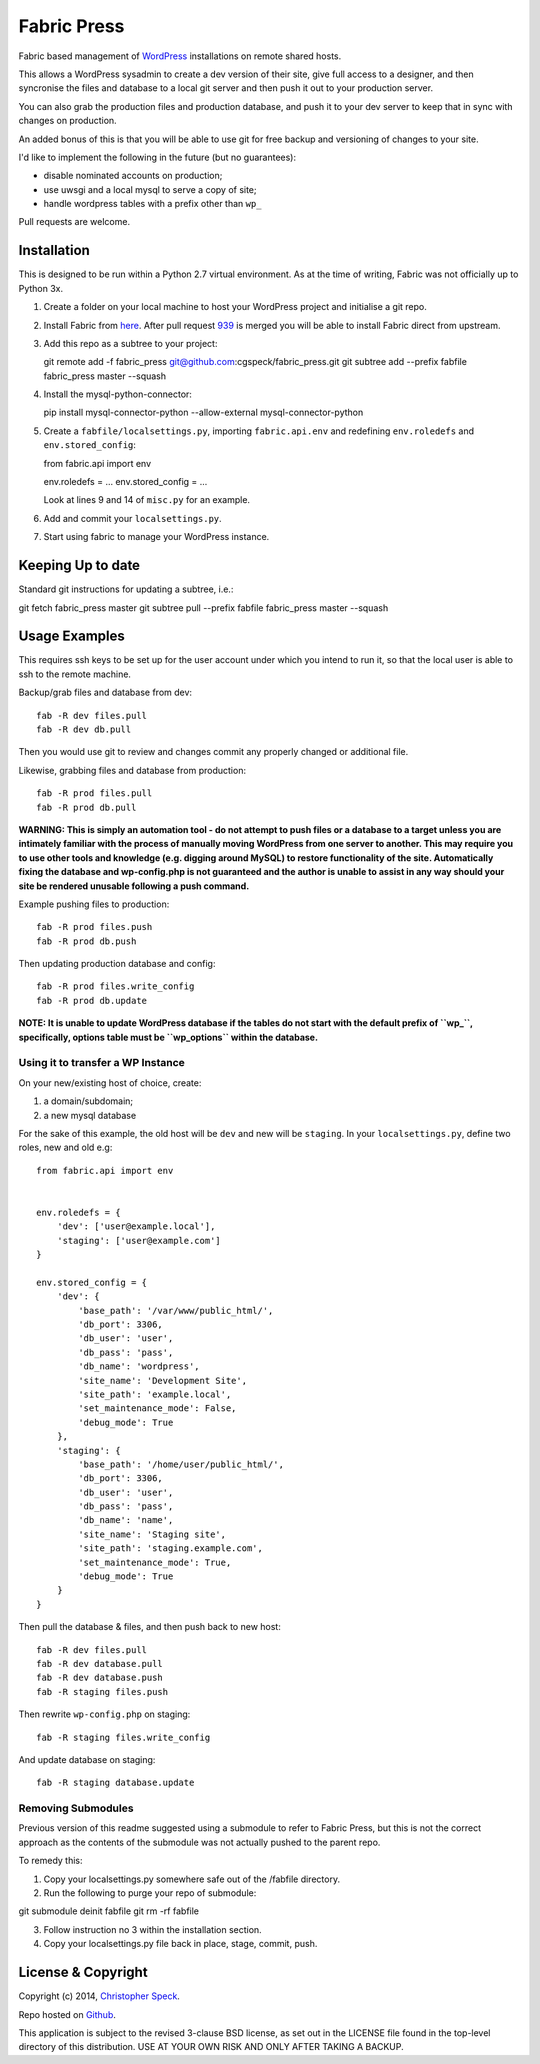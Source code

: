 ============
Fabric Press
============

Fabric based management of `WordPress <https://wordpress.org/download/>`_
installations on remote shared hosts.

This allows a WordPress sysadmin to create a dev version of their site, give
full access to a designer, and then syncronise the files and database to a
local git server and then push it out to your production server.

You can also grab the production files and production database, and push it
to your dev server to keep that in sync with changes on production.

An added bonus of this is that you will be able to use git for free backup
and versioning of changes to your site.

I'd like to implement the following in the future (but no guarantees):

* disable nominated accounts on production;
* use uwsgi and a local mysql to serve a copy of site;
* handle wordpress tables with a prefix other than ``wp_``

Pull requests are welcome.

Installation
============

This is designed to be run within a Python 2.7 virtual environment. As at the
time of writing, Fabric was not officially up to Python 3x.

1. Create a folder on your local machine to host your WordPress project and
   initialise a git repo.

2. Install Fabric from `here <https://github.com/cgspeck/fabric>`_. After pull
   request `939 <https://github.com/fabric/fabric/pull/939>`_ is merged you
   will be able to install Fabric direct from upstream.

3. Add this repo as a subtree to your project::

   git remote add -f fabric_press git@github.com:cgspeck/fabric_press.git
   git subtree add --prefix fabfile fabric_press master --squash

4. Install the mysql-python-connector::

   pip install mysql-connector-python --allow-external mysql-connector-python

5. Create a ``fabfile/localsettings.py``, importing ``fabric.api.env`` and
   redefining ``env.roledefs`` and ``env.stored_config``::

   from fabric.api import env

   env.roledefs = ...
   env.stored_config = ...

   Look at lines 9 and 14 of ``misc.py`` for an example.

6. Add and commit your ``localsettings.py``.

7. Start using fabric to manage your WordPress instance.


Keeping Up to date
==================

Standard git instructions for updating a subtree, i.e.::

git fetch fabric_press master
git subtree pull --prefix fabfile fabric_press master --squash


Usage Examples
==============

This requires ssh keys to be set up for the user account under which you intend
to run it, so that the local user is able to ssh to the remote machine.

Backup/grab files and database from dev::

    fab -R dev files.pull
    fab -R dev db.pull

Then you would use git to review and changes commit any properly changed or
additional file.

Likewise, grabbing files and database from production::

    fab -R prod files.pull
    fab -R prod db.pull

**WARNING: This is simply an automation tool - do not attempt to push files or
a database to a target unless you are intimately familiar with the process of
manually moving WordPress from one server to another. This may require you to
use other tools and knowledge (e.g. digging around MySQL) to restore 
functionality of the site. Automatically fixing the database and wp-config.php
is not guaranteed and the author is unable to assist in any way should your
site be rendered unusable following a push command.**

Example pushing files to production::

    fab -R prod files.push
    fab -R prod db.push

Then updating production database and config::

    fab -R prod files.write_config
    fab -R prod db.update

**NOTE: It is unable to update WordPress database if the tables do not start
with the default prefix of ``wp_``, specifically, options table must be
``wp_options`` within the database.**

Using it to transfer a WP Instance
----------------------------------

On your new/existing host of choice, create:

1. a domain/subdomain;
2. a new mysql database

For the sake of this example, the old host will be ``dev`` and new will be
``staging``. In your ``localsettings.py``, define two roles, new and old e.g::

    from fabric.api import env


    env.roledefs = {
        'dev': ['user@example.local'],
        'staging': ['user@example.com']
    }

    env.stored_config = {
        'dev': {
            'base_path': '/var/www/public_html/',
            'db_port': 3306,
            'db_user': 'user',
            'db_pass': 'pass',
            'db_name': 'wordpress',
            'site_name': 'Development Site',
            'site_path': 'example.local',
            'set_maintenance_mode': False,
            'debug_mode': True
        },
        'staging': {
            'base_path': '/home/user/public_html/',
            'db_port': 3306,
            'db_user': 'user',
            'db_pass': 'pass',
            'db_name': 'name',
            'site_name': 'Staging site',
            'site_path': 'staging.example.com',
            'set_maintenance_mode': True,
            'debug_mode': True
        }
    }

Then pull the database & files, and then push back to new host::

    fab -R dev files.pull
    fab -R dev database.pull
    fab -R dev database.push
    fab -R staging files.push

Then rewrite ``wp-config.php`` on staging::

    fab -R staging files.write_config

And update database on staging::

    fab -R staging database.update


Removing Submodules
-------------------

Previous version of this readme suggested using a submodule to refer to Fabric
Press, but this is not the correct approach as the contents of the submodule
was not actually pushed to the parent repo.

To remedy this:

1. Copy your localsettings.py somewhere safe out of the /fabfile directory.

2. Run the following to purge your repo of submodule::

git submodule deinit fabfile
git rm -rf fabfile

3. Follow instruction no 3 within the installation section.

4. Copy your localsettings.py file back in place, stage, commit, push.


License & Copyright
===================
Copyright (c) 2014, `Christopher Speck <http://www.chrisspeck.com>`_.

Repo hosted on `Github <https://github.com/cgspeck>`_.

This application is subject to the revised 3-clause BSD license, as set out in
the LICENSE  file found in the top-level directory of this distribution. USE AT
YOUR OWN RISK AND ONLY AFTER TAKING A BACKUP.
